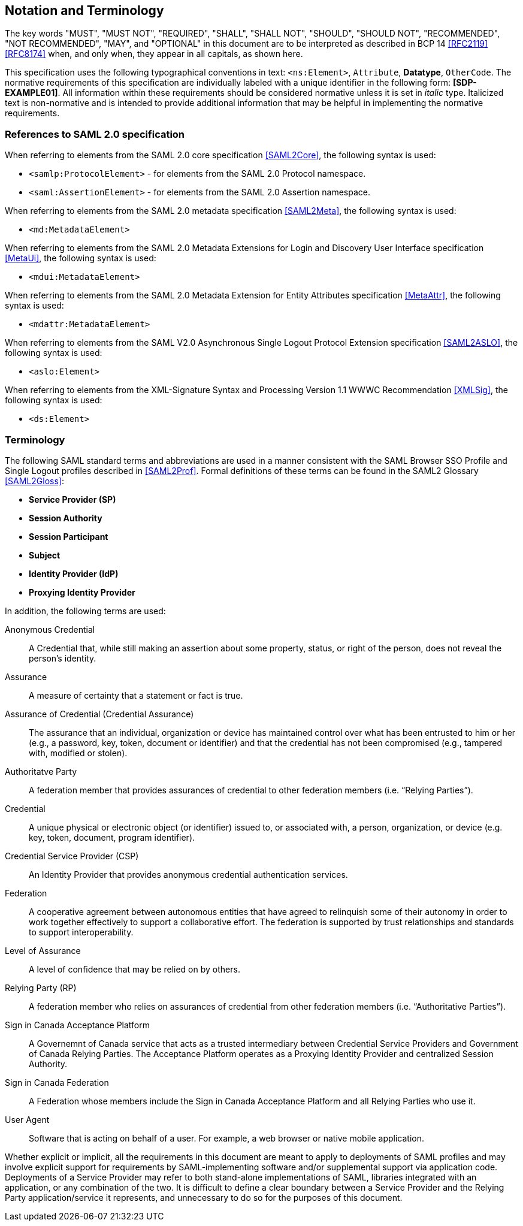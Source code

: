 == Notation and Terminology

The key words "MUST", "MUST NOT", "REQUIRED", "SHALL", "SHALL NOT", "SHOULD",
"SHOULD NOT", "RECOMMENDED", "NOT RECOMMENDED", "MAY", and "OPTIONAL" in this
document are to be interpreted as described in BCP 14 <<RFC2119>> <<RFC8174>>
when, and only when, they appear in all capitals, as shown here.

This specification uses the following typographical conventions in text:
`<ns:Element>`, `Attribute`, **Datatype**, `OtherCode`. The normative
requirements of this specification are individually labeled with a unique
identifier in the following form: *[SDP-EXAMPLE01]*. All information within
these requirements should be considered normative unless it is set in _italic_
type.  Italicized text is non-normative and is intended to provide additional
information that may be helpful in implementing the normative requirements.

=== References to SAML 2.0 specification

When referring to elements from the SAML 2.0 core specification <<SAML2Core>>,
the following syntax is used:

* `<samlp:ProtocolElement>` - for elements from the SAML 2.0 Protocol namespace.
* `<saml:AssertionElement>` - for elements from the SAML 2.0 Assertion
namespace.

When referring to elements from the SAML 2.0 metadata specification
<<SAML2Meta>>, the following syntax is used:

* `<md:MetadataElement>`

When referring to elements from the SAML 2.0 Metadata Extensions for Login and
Discovery User Interface specification <<MetaUi>>, the following syntax is used:

* `<mdui:MetadataElement>`

When referring to elements from the SAML 2.0 Metadata Extension for Entity
Attributes specification <<MetaAttr>>, the following syntax is used:

* `<mdattr:MetadataElement>`

When referring to elements from the SAML V2.0 Asynchronous Single Logout
Protocol Extension specification <<SAML2ASLO>>, the following syntax is used:

* `<aslo:Element>`

When referring to elements from the XML-Signature Syntax and Processing Version
1.1 WWWC Recommendation <<XMLSig>>, the following syntax is used:

* `<ds:Element>`

=== Terminology

The following SAML standard terms and abbreviations are used in a manner
consistent with the SAML Browser SSO Profile and Single Logout profiles
described in <<SAML2Prof>>. Formal definitions of these terms can be found in
the SAML2 Glossary <<SAML2Gloss>>:

* *Service Provider (SP)*
* *Session Authority*
* *Session Participant*
* *Subject*
* *Identity Provider (IdP)*
* *Proxying Identity Provider*


In addition, the following terms are used:

Anonymous Credential:: A Credential that, while still making an assertion about
some property, status, or right of the person, does not reveal the person's
identity.

Assurance:: A measure of certainty that a statement or fact is true.

Assurance of Credential (Credential Assurance):: The assurance that an
individual, organization or device has maintained control over what has been
entrusted to him or her (e.g., a password, key, token, document or identifier)
and that the credential has not been compromised (e.g., tampered with, modified
or stolen).

Authoritatve Party:: A federation member that provides assurances of credential
 to other federation members (i.e. “Relying Parties”).

Credential:: A unique physical or electronic object (or identifier) issued to,
or associated with, a person, organization, or device (e.g. key, token,
document, program identifier).

Credential Service Provider (CSP):: An Identity Provider that provides anonymous
credential authentication services.

Federation:: A cooperative agreement between autonomous entities that have
agreed to relinquish some of their autonomy in order to work together
effectively to support a collaborative effort. The federation is supported by
trust relationships and standards to support interoperability.

Level of Assurance:: A level of confidence that may be relied on by others.

Relying Party (RP):: A federation member who relies on assurances of credential
from other federation members (i.e. “Authoritative Parties”).

Sign in Canada Acceptance Platform:: A Governemnt of Canada service that acts as
a trusted intermediary between Credential Service Providers and Government of
Canada Relying Parties. The Acceptance Platform operates as a Proxying Identity
Provider and centralized Session Authority.

Sign in Canada Federation:: A Federation whose members include the Sign in
Canada Acceptance Platform and all Relying Parties who use it.

User Agent:: Software that is acting on behalf of a user. For example, a web
browser or native mobile application.


Whether explicit or implicit, all the requirements in this document are meant to
apply to deployments of SAML profiles and may involve explicit support for
requirements by SAML-implementing software and/or supplemental support via
application code. Deployments of a Service Provider may refer to both
stand-alone implementations of SAML, libraries integrated with an application,
or any combination of the two. It is difficult to define a clear boundary
between a Service Provider and the Relying Party application/service it
represents, and unnecessary to do so for the purposes of this document.